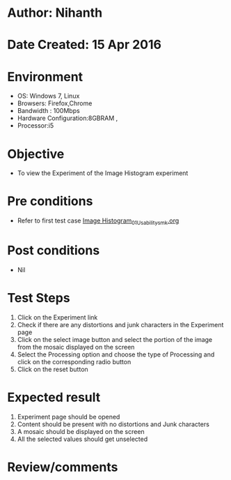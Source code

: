 * Author: Nihanth
* Date Created: 15 Apr 2016
* Environment
  - OS: Windows 7, Linux
  - Browsers: Firefox,Chrome
  - Bandwidth : 100Mbps
  - Hardware Configuration:8GBRAM , 
  - Processor:i5

* Objective
  - To view the Experiment of the Image Histogram experiment

* Pre conditions
  - Refer to first test case [[https://github.com/Virtual-Labs/image-processing-iiith/blob/master/test-cases/integration_test-cases/Image Histogram/Image Histogram_01_Usability_smk.org][Image Histogram_01_Usability_smk.org]]

* Post conditions
  - Nil
* Test Steps
  1. Click on the Experiment link 
  2. Check if there are any distortions and junk characters in the Experiment page
  3. Click on the select image button and select the portion of the image from the mosaic displayed on the screen
  4. Select the Processing option and choose the type of Processing and click on the corresponding radio button
  5. Click on the reset button

* Expected result
  1. Experiment page should be opened
  2. Content should be present with no distortions and Junk characters
  3. A mosaic should be displayed on the screen
  4. All the selected values should get unselected

* Review/comments


